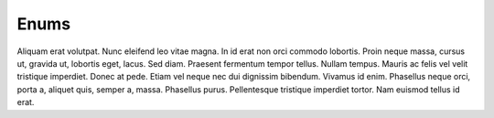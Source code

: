 .. -*- mode: ReST -*-

.. _enums:

=====
Enums
=====

.. contents:: Contents


Aliquam erat volutpat.  Nunc eleifend leo vitae magna.  In id erat non orci
commodo lobortis.  Proin neque massa, cursus ut, gravida ut, lobortis eget,
lacus.  Sed diam.  Praesent fermentum tempor tellus.  Nullam tempus.  Mauris ac
felis vel velit tristique imperdiet.  Donec at pede.  Etiam vel neque nec dui
dignissim bibendum.  Vivamus id enim.  Phasellus neque orci, porta a, aliquet
quis, semper a, massa.  Phasellus purus.  Pellentesque tristique imperdiet
tortor.  Nam euismod tellus id erat.
